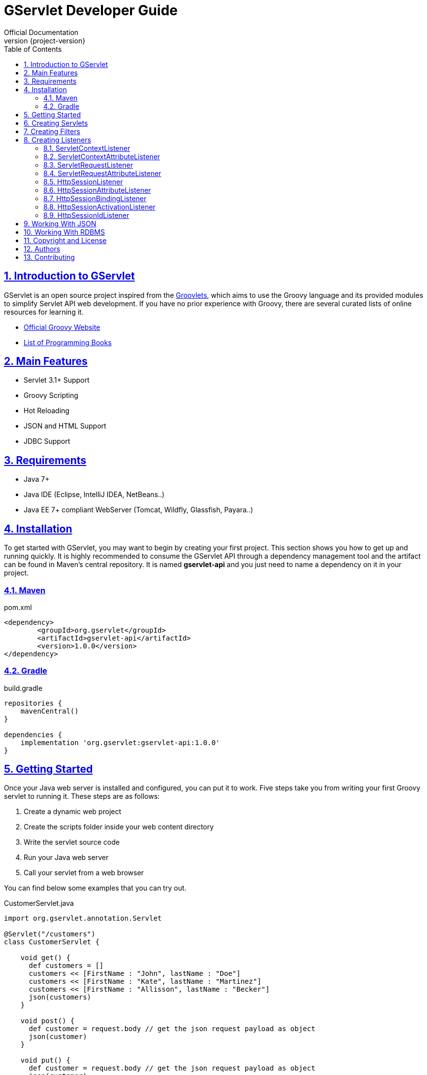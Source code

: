 = GServlet Developer Guide
Official Documentation
:revnumber: {project-version}
:example-caption!:
ifndef::imagesdir[:imagesdir: images]
ifndef::sourcedir[:sourcedir: ../../main/java]
:description: This developer guide describes how to use the GServlet API.
:keywords: Java, Servlets, Groovy, reference, learn, how to
:doctype: book
:page-layout!:
:toc: left
:nofooter:
:sectanchors:
:sectlinks:
:sectnums:
:icons: font
:source-highlighter: highlightjs
:source-language: asciidoc

== Introduction to GServlet

GServlet is an open source project inspired from the http://docs.groovy-lang.org/latest/html/documentation/servlet-userguide.html[Groovlets], which aims to use the Groovy language and its provided modules to simplify Servlet API web development. If you have no prior experience with Groovy, there are several curated lists of online resources for learning it.

* https://groovy-lang.org[Official Groovy Website]
* https://groovy-lang.org/learn.html#books[List of Programming Books]

== Main Features

* Servlet 3.1+ Support
* Groovy Scripting
* Hot Reloading
* JSON and HTML Support
* JDBC Support

== Requirements

* Java 7+
* Java IDE (Eclipse, IntelliJ IDEA, NetBeans..)
* Java EE 7+ compliant WebServer (Tomcat, Wildfly, Glassfish, Payara..)


== Installation

To get started with GServlet, you may want to begin by creating your first project. This section shows you how to get up and running quickly. It is highly recommended to consume the GServlet API through a dependency management tool and the artifact can be found in Maven's central repository. It is named **gservlet-api** and you just need to name a dependency on it in your project.

=== Maven

.pom.xml 
[#src-listing] 
[source,xml]  
---- 
<dependency>
	<groupId>org.gservlet</groupId>
	<artifactId>gservlet-api</artifactId>
	<version>1.0.0</version>
</dependency>
----

=== Gradle

.build.gradle 
[#src-listing] 
[source,java]  
---- 
repositories {
    mavenCentral()
}

dependencies {
    implementation 'org.gservlet:gservlet-api:1.0.0'
}
----

## Getting Started

Once your Java web server is installed and configured, you can put it to work. Five steps take you from writing your first Groovy servlet to running it. These steps are as follows:

. Create a dynamic web project
. Create the scripts folder inside your web content directory
. Write the servlet source code
. Run your Java web server
. Call your servlet from a web browser


You can find below some examples that you can try out. 
    
.CustomerServlet.java 
[#src-listing] 
[source,java]  
----
import org.gservlet.annotation.Servlet

@Servlet("/customers")
class CustomerServlet {

    void get() {
      def customers = []
      customers << [FirstName : "John", lastName : "Doe"]
      customers << [FirstName : "Kate", lastName : "Martinez"]
      customers << [FirstName : "Allisson", lastName : "Becker"]
      json(customers)
    }

    void post() {
      def customer = request.body // get the json request payload as object
      json(customer)
    }

    void put() {
      def customer = request.body // get the json request payload as object
      json(customer)
    }

    void delete() {
      def param = request.param // shortcut to request.getParameter("param")
      def attribute = request.attribute // shortcut to request.getAttribute("attribute")
    }

}
----

.CorsFilter.java 
[#src-listing] 
[source,java]  
----
import org.gservlet.annotation.Filter

@Filter("/*")
class CorsFilter {

    void filter() {
      response.addHeader("Access-Control-Allow-Origin", "*")
      response.addHeader("Access-Control-Allow-Methods","GET, OPTIONS, HEAD, PUT, POST, DELETE")
      if (request.method == "OPTIONS") {
        response.status = response.SC_ACCEPTED
        return
      }
      next()
    }

}
----

.ServletRequestListener.java 
[#src-listing] 
[source,java]  
----
import org.gservlet.annotation.RequestListener

@RequestListener
class ServletRequestListener {

   void init() {
     println "request initialized"
   }

   void destroy() {
     println "request destroyed"
   }

}
----

For a hot reloading of your source code, set the **GSERVLET_RELOAD** environment variable to true in your IDE.

== Creating Servlets

A servlet is a small Java program that runs within a Web server. The https://javaee.github.io/javaee-spec/javadocs/javax/servlet/Servlet.html[Servlet] interface defines methods that all servlets must implement. To implement this interface, you can write a generic servlet that extends the https://javaee.github.io/javaee-spec/javadocs/javax/servlet/GenericServlet.html[GenericServlet] class or an HTTP servlet which extends the https://javaee.github.io/javaee-spec/javadocs/javax/servlet/http/HttpServlet.html[HttpServlet] class and overrides at least one method, usually one of these:

* _doGet_, for HTTP GET requests
* _doPost_, for HTTP POST requests
* _doPut_, for HTTP PUT requests
* _doDelete_, for HTTP DELETE requests


.MyHttpServlet.java 
[#src-listing] 
[source,java]  
---- 
import javax.servlet.annotation.WebServlet;
import javax.servlet.http.HttpServlet;
import javax.servlet.http.HttpServletRequest;
import javax.servlet.http.HttpServletResponse;
import java.io.IOException;

@WebServlet("/myServlet")
public class MyHttpServlet extends HttpServlet {
	
	@Override
	public void doGet(HttpServletRequest request,HttpServletResponse response) throws IOException {  
	  response.setContentType("text/html");  
	  PrintWriter out = response.getWriter();
	  out.println("<html>");
	  out.println("<body>");
	  out.println("<p>Welcome to servlet</p>");
	  out.println("</body>");
	  out.println("</html>");  
   }
	
}
----

We are going to write its Groovy counterpart with the GServlet API so you can perceive the difference in terms of simplicity and clarity. The name of the HTTP request method handlers are shortened to _get_, _post_ and so on. They take no arguments since the request and the response are now implicit variables.


.MyHttpServlet.groovy 
[#src-listing] 
[source,java]  
---- 
import org.gservlet.annotation.Servlet

@Servlet("/myServlet")
class MyHttpServlet {
	
	void get() {
	  out.println("<html>")
	  out.println("<body>")
	  out.println("<p>Welcome to servlet</p>")
	  out.println("</body>")
	  out.println("</html>")     
   }
	
}
----

By default the Content-Type of the https://javaee.github.io/javaee-spec/javadocs/javax/servlet/http/HttpServletResponse.html[HttpServletResponse] is set to _text/html_ and the implicit _out_ variable used to generate the HMTL content is nothing less than a reference to a https://javaee.github.io/javaee-spec/javadocs/javax/servlet/ServletResponse.html#getWriter[PrintWriter] object. We could use as well the implicit _html_ variable which is an instance of a Groovy MarkupBuilder, to write a better version of this servlet.


.MyHttpServlet.groovy 
[#src-listing] 
[source,java]  
---- 
import org.gservlet.annotation.Servlet

@Servlet("/myServlet")
class MyHttpServlet {
	
	void get() {
     html.html {
       body {
         p("Welcome to gservlet")
       }
     } 
   }
   
}
----

The generated HTML content looks like this: 

.Generated HTML 
[#src-listing] 
[source,html]  
---- 
<!DOCTYPE html>
<html>
  <body>
    <p>Welcome to gservlet</p>
  </body>
</html>
----

You can read below the implicit variables made available to your servlets.

.Servlet Implicit Variables
|===
|Variable |Description

|logger | https://docs.oracle.com/javase/7/docs/api/java/util/logging/Logger.html[logger] object

|config | https://javaee.github.io/javaee-spec/javadocs/javax/servlet/ServletConfig.html[ServletConfig] object

|request |  https://javaee.github.io/javaee-spec/javadocs/javax/servlet/http/HttpServletRequest.html[HttpServletRequest] object

|response | https://javaee.github.io/javaee-spec/javadocs/javax/servlet/http/HttpServletResponse.html)[HttpServletResponse] object
 
|session | https://javaee.github.io/javaee-spec/javadocs/javax/servlet/http/HttpSession.html[HttpSession] object

|context | https://javaee.github.io/javaee-spec/javadocs/javax/servlet/ServletContext.html[ServletContext] object

|sql | http://docs.groovy-lang.org/latest/html/api/groovy/sql/Sql.html[Sql] object

|out | https://docs.oracle.com/javase/7/docs/api/java/io/PrintWriter.html[PrintWriter] object

|html | http://docs.groovy-lang.org/latest/html/api/groovy/xml/MarkupBuilder.html[MarkupBuilder] object
|===

== Creating Filters

A filter is an object that performs filtering tasks on either the request to a resource (a servlet or static content), or on the response from a resource, or both. The https://javaee.github.io/javaee-spec/javadocs/javax/servlet/Filter.html[Filter] interface defines methods that all filters must implement. Filters perform filtering in the _doFilter_ method.

This is a Java class that implements this interface:

.MyFilter.java 
[#src-listing] 
[source,java]  
----  
import javax.servlet.annotation.WebFilter;
import javax.servlet.Filter;
import javax.servlet.FilterChain;
import javax.servlet.FilterConfig;
import javax.servlet.ServletRequest;
import javax.servlet.ServletResponse;
import javax.servlet.ServletException;
import java.io.IOException;
 
@WebFilter("/*")
public class MyFilter implements Filter {
 
    @Override
    public void init(FilterConfig filterConfig) throws ServletException {  
    }
 
    @Override
    public void doFilter(ServletRequest request, ServletResponse response, FilterChain chain)
            throws IOException, ServletException {  
        chain.doFilter(request, response);
    }
 
    @Override
    public void destroy() {
    }
    
}
----

The Groovy version with the GServlet API looks like this:

.MyFilter.groovy 
[#src-listing] 
[source,java]  
----  
import org.gservlet.annotation.Filter;
 
@Filter("/*")
class MyFilter {
 
    void init() {  
    }
 
    void filter() {
        next()
    }
 
    void destroy() {
    }
    
}
----

You can read below the implicit variables made available to your filters.

.Filter Implicit Variables
|===
|Variable |Description

|logger | https://docs.oracle.com/javase/7/docs/api/java/util/logging/Logger.html[logger] object

|config | https://javaee.github.io/javaee-spec/javadocs/javax/servlet/FilterConfig.html[FilterConfig] object

|request |  https://javaee.github.io/javaee-spec/javadocs/javax/servlet/http/HttpServletRequest.html[HttpServletRequest] object

|response | https://javaee.github.io/javaee-spec/javadocs/javax/servlet/http/HttpServletResponse.html)[HttpServletResponse] object

|chain | https://javaee.github.io/javaee-spec/javadocs/javax/servlet/FilterChain.html)[FilterChain] object
 
|session | https://javaee.github.io/javaee-spec/javadocs/javax/servlet/http/HttpSession.html[HttpSession] object

|context | https://javaee.github.io/javaee-spec/javadocs/javax/servlet/ServletContext.html[ServletContext] object

|sql | http://docs.groovy-lang.org/latest/html/api/groovy/sql/Sql.html[Sql] object

|out | https://docs.oracle.com/javase/7/docs/api/java/io/PrintWriter.html[PrintWriter] object

|html | http://docs.groovy-lang.org/latest/html/api/groovy/xml/MarkupBuilder.html[MarkupBuilder] object
|===

== Creating Listeners

During the lifetime of a typical Java EE web application, a number of events take place. The Servlet API provides a number of listener interfaces that we can implement to react to these events.

|=== 

| https://javaee.github.io/javaee-spec/javadocs/javax/servlet/ServletContextListener.html[ServletContextListener] | Interface for receiving notification events about https://javaee.github.io/javaee-spec/javadocs/javax/servlet/ServletContext.html[ServletContext] lifecycle changes.

| https://javaee.github.io/javaee-spec/javadocs/javax/servlet/ServletContextAttributeListener.html[ServletContextAttributeListener] | Interface for receiving notification events about https://javaee.github.io/javaee-spec/javadocs/javax/servlet/ServletContext.html[ServletContext] attribute changes.

| https://javaee.github.io/javaee-spec/javadocs/javax/servlet/ServletRequestListener.html[ServletRequestListener] | Interface for receiving notification events about a https://javaee.github.io/javaee-spec/javadocs/javax/servlet/ServletRequest.html[ServletRequest] coming into and going out of scope of a web application.

| https://javaee.github.io/javaee-spec/javadocs/javax/servlet/ServletRequestAttributeListener.html[ServletRequestAttributeListener] | Interface for receiving notification events about https://javaee.github.io/javaee-spec/javadocs/javax/servlet/ServletRequest.html[ServletRequest] attribute changes.

| https://javaee.github.io/javaee-spec/javadocs/javax/servlet/http/HttpSessionListener.html[HttpSessionListener] | Interface for receiving notification events about https://javaee.github.io/javaee-spec/javadocs/javax/servlet/http/HttpSession.html[HttpSession] lifecycle changes.

| https://javaee.github.io/javaee-spec/javadocs/javax/servlet/http/HttpSessionAttributeListener.html[HttpSessionAttributeListener] | Interface for receiving notification events about https://javaee.github.io/javaee-spec/javadocs/javax/servlet/http/HttpSession.html[HttpSession] attribute changes.

| https://javaee.github.io/javaee-spec/javadocs/javax/servlet/http/HttpSessionBindingListener.html[HttpSessionBindingListener] | Interface for receiving notification events when an object is bound to or unbound from a https://javaee.github.io/javaee-spec/javadocs/javax/servlet/http/HttpSession.html[HttpSession].


| https://javaee.github.io/javaee-spec/javadocs/javax/servlet/http/HttpSessionActivationListener.html[HttpSessionActivationListener] | Interface for receiving notification events when an https://javaee.github.io/javaee-spec/javadocs/javax/servlet/http/HttpSession.html[HttpSession] is being passivated and and activated.


| https://javaee.github.io/javaee-spec/javadocs/javax/servlet/http/HttpSessionIdListener.html[HttpSessionIdListener] | Interface for receiving notification events about https://javaee.github.io/javaee-spec/javadocs/javax/servlet/http/HttpSession.html[HttpSession] id changes.



|=== 

=== ServletContextListener

This interface is for receiving notification events about https://javaee.github.io/javaee-spec/javadocs/javax/servlet/ServletContext.html[ServletContext] lifecycle changes. Implementations of this interface are invoked at their https://javaee.github.io/javaee-spec/javadocs/javax/servlet/ServletContextListener.html#contextInitialized-javax.servlet.ServletContextEvent[contextInitialized] method in the order in which they have been declared, and at their https://javaee.github.io/javaee-spec/javadocs/javax/servlet/ServletContextListener.html#contextDestroyed-javax.servlet.ServletContextEvent-[contextDestroyed] method in reverse order.

.MyServletContextListener.java 
[#src-listing] 
[source,java]  
---- 
import javax.servlet.ServletContextEvent;
import javax.servlet.ServletContextListener;
import javax.servlet.annotation.WebListener;

@WebListener
public class MyServletContextListener implements ServletContextListener {
	
	@Override
	public void contextInitialized(ServletContextEvent event) {
		System.out.println("context started");	
	}
	
	@Override
	public void contextDestroyed(ServletContextEvent event) {
		System.out.println("context destroyed");
	}
	
}
----


.MyServletContextListener.groovy 
[#src-listing] 
[source,java]  
---- 
import org.gservlet.annotation.ContextListener

@ContextListener
public class MyServletContextListener {
	
	void contextInitialized() {
		println "context started"	
	}
	
	void contextDestroyed() {
		println "context destroyed"
	}
	
}
----

You can read below the implicit variables made available to your ServletContext listeners.

.ServletContextListener Implicit Variables
|===
|Variable |Description

|logger | https://docs.oracle.com/javase/7/docs/api/java/util/logging/Logger.html[logger] object

|context | https://javaee.github.io/javaee-spec/javadocs/javax/servlet/ServletContext.html[ServletContext] object

|event | https://javaee.github.io/javaee-spec/javadocs/javax/servlet/ServletContextEvent.html[ServletContextEvent] object
|===

=== ServletContextAttributeListener

This interface is for receiving notification events about https://javaee.github.io/javaee-spec/javadocs/javax/servlet/ServletContext.html[ServletContext] attribute changes. The order in which implementations of this interface are invoked is unspecified.

.MyServletContextAttributeListener.java 
[#src-listing] 
[source,java]  
---- 
import javax.servlet.ServletContextAttributeEvent;
import javax.servlet.ServletContextAttributeListener;
import javax.servlet.annotation.WebListener;

@WebListener
public class MyServletContextAttributeListener implements ServletContextAttributeListener {

    @Override
    public void attributeAdded(ServletContextAttributeEvent event) {
        System.out.println("attr " + event.getName() + " added with value " + event.getValue());
    }

    @Override
    public void attributeRemoved(ServletContextAttributeEvent event) {
        System.out.println("attr " + event.getName() + " removed with value " + event.getValue());
    }

    @Override
    public void attributeReplaced(ServletContextAttributeEvent event) {
        System.out.println("attr " + event.getName() + " replaced with value " + event.getValue());
    }
    
}
----

.MyServletContextAttributeListener.groovy 
[#src-listing] 
[source,java]  
---- 
import org.gservlet.annotation.ContextAttributeListener

@ContextAttributeListener
public class MyServletContextAttributeListener {

    void attributeAdded() {
        println "attr $name added with value $value"
    }

    void attributeRemoved() {
        println "attr $name removed with value $value"
    }

    void attributeReplaced() {
        println "attr $name replaced with value $value"
    }
    
}
----

You can read below the implicit variables made available to your ServletContext attribute listeners.

.ServletContextAttributeListener Implicit Variables
|===
|Variable |Description

|logger | https://docs.oracle.com/javase/7/docs/api/java/util/logging/Logger.html[logger] object

|context | https://javaee.github.io/javaee-spec/javadocs/javax/servlet/ServletContext.html[ServletContext] object

|event | https://javaee.github.io/javaee-spec/javadocs/javax/servlet/ServletContextAttributeEvent.html[ServletContextAttributeEvent] object

|name | attribute name

|value | attribute value
|===


=== ServletRequestListener

This interface is for receiving notification events about requests coming into and going out of scope of a web application. A request is defined as coming into scope of a web application when it is about to enter the first servlet or filter of the web application, and as going out of scope as it exits the last servlet or the first filter in the chain. Implementations of this interface are invoked at their https://javaee.github.io/javaee-spec/javadocs/javax/servlet/ServletRequestListener.html#requestInitialized-javax.servlet.ServletRequestEvent[requestInitialized] method in the order in which they have been declared, and at their https://javaee.github.io/javaee-spec/javadocs/javax/servlet/ServletRequestListener.html#requestDestroyed-javax.servlet.ServletRequestEvent-[requestDestroyed] method in reverse order.

.MyServletRequestListener.java 
[#src-listing] 
[source,java]  
---- 
import javax.servlet.ServletRequestEvent;
import javax.servlet.ServletRequestListener;
import javax.servlet.annotation.WebListener;

@WebListener
public class MyServletRequestListener implements ServletRequestListener {

	 @Override
    public void requestInitialized(ServletRequestEvent event) {
        System.out.println("request initialized");
    }

    @Override
    public void requestDestroyed(ServletRequestEvent event) {
        System.out.println("request destroyed");
    }
    
}
----

.MyServletRequestListener.groovy 
[#src-listing] 
[source,java]  
---- 
import org.gservlet.annotation.RequestListener

@RequestListener
public class MyServletRequestListener {

    void requestInitialized() {
        println "request initialized"
    }

    void requestDestroyed() {
        println "request destroyed"
    }
    
}
----

You can read below the implicit variables made available to your ServletRequest listeners.

.ServletRequestListener Implicit Variables
|===
|Variable |Description

|logger | https://docs.oracle.com/javase/7/docs/api/java/util/logging/Logger.html[logger] object

|request | https://javaee.github.io/javaee-spec/javadocs/javax/servlet/http/HttpServletRequest.html[HttpServletRequest] object

|session | https://javaee.github.io/javaee-spec/javadocs/javax/servlet/http/HttpSession.html[HttpSession] object

|context | https://javaee.github.io/javaee-spec/javadocs/javax/servlet/ServletContext.html[ServletContext] object

|event | https://javaee.github.io/javaee-spec/javadocs/javax/servlet/ServletRequestEvent.html[ServletRequestEvent] object

|===


=== ServletRequestAttributeListener

This interface is for receiving notification events about https://javaee.github.io/javaee-spec/javadocs/javax/servlet/ServletRequest.html[ServletRequest] attribute changes.
Notifications will be generated while the request is within the scope of the web application. A ServletRequest is defined as coming into scope of a web application when it is about to enter the first servlet or filter of the web application, and as going out of scope when it exits the last servlet or the first filter in the chain. The order in which implementations of this interface are invoked is unspecified.

.MyServletRequestAttributeListener.java 
[#src-listing] 
[source,java]  
---- 
import javax.servlet.ServletRequestAttributeEvent;
import javax.servlet.ServletRequestAttributeListener;
import javax.servlet.annotation.WebListener;

@WebListener
public class MyServletRequestAttributeListener implements ServletRequestAttributeListener {

    @Override
    public void attributeAdded(ServletRequestAttributeEvent event) {
        System.out.println("attr " + event.getName() + " added with value " + event.getValue());
    }

    @Override
    public void attributeRemoved(ServletRequestAttributeEvent event) {
        System.out.println("attr " + event.getName() + " removed with value " + event.getValue());
    }

    @Override
    public void attributeReplaced(ServletRequestAttributeEvent event) {
        System.out.println("attr " + event.getName() + " replaced with value " + event.getValue());
    }
    
}
----

.MyServletRequestAttributeListener.groovy 
[#src-listing] 
[source,java]  
---- 
import org.gservlet.annotation.RequestAttributeListener

@RequestAttributeListener
public class MyServletRequestAttributeListener {

    void attributeAdded() {
        println "attr $name added with value $value"
    }

    void attributeRemoved() {
        println "attr $name removed with value $value"
    }

    void attributeReplaced() {
        println "attr $name replaced with value $value"
    }
    
}
----

You can read below the implicit variables made available to your ServletRequest attribute listeners.

.ServletRequestAttributeListener Implicit Variables
|===
|Variable |Description

|logger | https://docs.oracle.com/javase/7/docs/api/java/util/logging/Logger.html[logger] object

|request |  https://javaee.github.io/javaee-spec/javadocs/javax/servlet/http/HttpServletRequest.html[HttpServletRequest] object

|session | https://javaee.github.io/javaee-spec/javadocs/javax/servlet/http/HttpSession.html[HttpSession] object

|context | https://javaee.github.io/javaee-spec/javadocs/javax/servlet/ServletContext.html[ServletContext] object

|event | https://javaee.github.io/javaee-spec/javadocs/javax/servlet/ServletRequestAttributeEvent.html[ServletRequestAttributeEvent] object

|name | attribute name

|value | attribute value
|===

=== HttpSessionListener

This interface is for receiving notification events about https://javaee.github.io/javaee-spec/javadocs/javax/servlet/http/HttpSession.html[HttpSession] lifecycle changes. Implementations of this interface are invoked at their https://javaee.github.io/javaee-spec/javadocs/javax/servlet/http/HttpSessionListener.html#sessionCreated-javax.servlet.http.HttpSessionEvent[sessionCreated] method in the order in which they have been declared, and at their https://javaee.github.io/javaee-spec/javadocs/javax/servlet/http/HttpSessionListener.html#sessionDestroyed-javax.servlet.http.HttpSessionEvent[sessionDestroyed] method in reverse order.


.MyHttpSessionListener.java 
[#src-listing] 
[source,java]  
---- 
import javax.servlet.HttpSessionEvent;
import javax.servlet.HttpSessionListener;
import javax.servlet.annotation.WebListener;

@WebListener
public class MyHttpSessionListener implements HttpSessionListener {
	
	@Override
	public void sessionCreated(HttpSessionEvent event) {
		System.out.println("session created");	
	}
	
	@Override
	public void sessionDestroyed(HttpSessionEvent event) {
		System.out.println("session destroyed");
	}
	
}
----

.MyHttpSessionListener.groovy 
[#src-listing] 
[source,java]  
---- 
import org.gservlet.annotation.SessionListener

@SessionListener
public class MyHttpSessionListener {
	
	void sessionCreated() {
		println "session created"	
	}
	
	void sessionDestroyed() {
		println "session destroyed"
	}
	
}
----

You can read below the implicit variables made available to your HttpSession listeners.

.HttpSessionListener Implicit Variables
|===
|Variable |Description

|logger | https://docs.oracle.com/javase/7/docs/api/java/util/logging/Logger.html[logger] object

|session | https://javaee.github.io/javaee-spec/javadocs/javax/servlet/http/HttpSession.html[HttpSession] object

|event | https://javaee.github.io/javaee-spec/javadocs/javax/servlet/http/HttpSessionEvent.html[HttpSessionEvent] object

|===


=== HttpSessionAttributeListener

This interface is for receiving notification events about https://javaee.github.io/javaee-spec/javadocs/javax/servlet/http/HttpSession.html[HttpSession] attribute changes. The order in which implementations of this interface are invoked is unspecified.


.MyHttpSessionAttributeListener.java 
[#src-listing] 
[source,java]  
---- 
import javax.servlet.HttpSessionBindingEvent;
import javax.servlet.HttpSessionAttributeListener;
import javax.servlet.annotation.WebListener;

@WebListener
public class MyHttpSessionAttributeListener implements HttpSessionAttributeListener {

    @Override
    public void attributeAdded(HttpSessionBindingEvent event) {
        System.out.println("attr " + event.getName() + " added with value " + event.getValue());
    }

    @Override
    public void attributeRemoved(HttpSessionBindingEvent event) {
        System.out.println("attr " + event.getName() + " removed with value " + event.getValue());
    }

    @Override
    public void attributeReplaced(HttpSessionBindingEvent event) {
        System.out.println("attr " + event.getName() + " replaced with value " + event.getValue());
    }
    
}
----


.MyHttpSessionAttributeListener.groovy 
[#src-listing] 
[source,java]  
---- 
import org.gservlet.annotation.SessionAttributeListener

@SessionAttributeListener
public class MyHttpSessionAttributeListener {

    void attributeAdded() {
        println "attr $name added with value $value"
    }

    void attributeRemoved() {
        println "attr $name removed with value $value"
    }

    void attributeReplaced() {
        println "attr $name replaced with value $value"
    }
    
}
----

You can read below the implicit variables made available to your HttpSession attribute listeners.

.HttpSessionAttributeListener Implicit Variables
|===
|Variable |Description

|logger | https://docs.oracle.com/javase/7/docs/api/java/util/logging/Logger.html[logger] object

|session | https://javaee.github.io/javaee-spec/javadocs/javax/servlet/http/HttpSession.html[HttpSession] object

|event |  https://javaee.github.io/javaee-spec/javadocs/javax/servlet/http/HttpSessionBindingEvent.html[HttpSessionBindingEvent] object

|name | attribute name

|value | attribute value
|===

=== HttpSessionBindingListener

This interface is for receiving notification events about when an object is bound to or unbound from a session. This may be as a result of a servlet programmer explicitly unbinding an attribute from a session, due to a session being invalidated, or due to a session timing out.

.MyHttpSessionBindingListener.java 
[#src-listing] 
[source,java]  
---- 
import javax.servlet.HttpSessionBindingEvent;
import javax.servlet.http.HttpSessionBindingListener;
import javax.servlet.annotation.WebListener;

@WebListener
public class MyHttpSessionBindingListener implements HttpSessionBindingListener {

    @Override
    public void valueBound(HttpSessionBindingEvent event) {
        System.out.println("attr " + event.getName() + " bounded with value " + event.getValue());
    }

    @Override
    public void valueUnbound(HttpSessionBindingEvent event) {
        System.out.println("attr " + event.getName() + " unbounded with value " + event.getValue());
    }
    
}
----

.MyHttpSessionBindingListener.groovy 
[#src-listing] 
[source,java]  
---- 
import org.gservlet.annotation.SessionBindingListener

@SessionBindingListener
public class MyHttpSessionBindingListener {

    void valueBound() {
        println "attr $name bounded with value $value"
    }

    void valueUnbound() {
        println "attr $name unbounded with value $value"
    }
    
}
----

You can read below the implicit variables made available to your HttpSession binding listeners.

.HttpSessionBindingListener Implicit Variables
|===
|Variable |Description

|logger | https://docs.oracle.com/javase/7/docs/api/java/util/logging/Logger.html[logger] object

|session | https://javaee.github.io/javaee-spec/javadocs/javax/servlet/http/HttpSession.html[HttpSession] object

|event |  https://javaee.github.io/javaee-spec/javadocs/javax/servlet/http/HttpSessionBindingEvent.html[HttpSessionBindingEvent] object

|name | attribute name

|value | attribute value
|===


=== HttpSessionActivationListener

Objects that are bound to a session may listen to container events notifying them that sessions will be passivated and activated. A container that migrates session between VMs or persists sessions is required to notify all attributes bound to sessions implementing this interface.

.MyHttpSessionActivationListener.java 
[#src-listing] 
[source,java]  
---- 
import javax.servlet.http.HttpSessionEvent;
import javax.servlet.http.HttpSessionActivationListener;
import javax.servlet.annotation.WebListener;

@WebListener
public class MyHttpSessionActivationListener implements HttpSessionActivationListener {

    @Override
    public void sessionDidActivate(HttpSessionEvent event) {
        System.out.println("session activated");
    }

    @Override
    public void sessionWillPassivate(HttpSessionEvent event) {
        System.out.println("session passivated");
    }
    
}
----

.MyHttpSessionActivationListener.groovy 
[#src-listing] 
[source,java]  
---- 
import org.gservlet.annotation.SessionActivationListener

@SessionActivationListener
public class MyHttpSessionActivationListener {

    void sessionDidActivate() {
        println "session activated"
    }

    void sessionWillPassivate() {
        println "session passivated"
    }
    
}
----

You can read below the implicit variables made available to your HttpSession activation listeners.

.HttpSessionActivationListener Implicit Variables
|===
|Variable |Description

|logger | https://docs.oracle.com/javase/7/docs/api/java/util/logging/Logger.html[logger] object

|session | https://javaee.github.io/javaee-spec/javadocs/javax/servlet/http/HttpSession.html[HttpSession] object

|event | https://javaee.github.io/javaee-spec/javadocs/javax/servlet/http/HttpSessionEvent.html[HttpSessionEvent] object

|===


=== HttpSessionIdListener

This interface is for receiving notification events about HttpSession id changes. The order in which implementations of this interface are invoked is unspecified.

.MyHttpSessionIdListener.java 
[#src-listing] 
[source,java]  
---- 
import javax.servlet.http.HttpSessionEvent;
import javax.servlet.http.HttpSessionIdListener;
import javax.servlet.annotation.WebListener;

@WebListener
public class MyHttpSessionIdListener implements HttpSessionIdListener {

    @Override
    public void sessionIdChanged(HttpSessionEvent event, String oldSessionId) {
        System.out.println("the session id was "+oldSessionId);
    }
    
}
----

.MyHttpSessionIdListener.groovy 
[#src-listing] 
[source,java]  
---- 
import org.servlet.annotation.SessionIdListener

@WebListener
public class MyHttpSessionIdListener {

    void sessionIdChanged() {
        println "the session id was $oldSessionId"
    }
    
}
----

You can read below the implicit variables made available to your HttpSession Id listeners.

.HttpSessionIdListener Implicit Variables
|===
|Variable |Description

|logger | https://docs.oracle.com/javase/7/docs/api/java/util/logging/Logger.html[logger] object

|session | https://javaee.github.io/javaee-spec/javadocs/javax/servlet/http/HttpSession.html[HttpSession] object

|event | https://javaee.github.io/javaee-spec/javadocs/javax/servlet/http/HttpSessionEvent.html[HttpSessionEvent] object

|oldSessionId | old https://javaee.github.io/javaee-spec/javadocs/javax/servlet/http/HttpSession.html[HttpSession] Id

|===


== Working With JSON

Groovy comes with integrated support for converting between Groovy objects and JSON. The classes dedicated to JSON serialisation and parsing are found in the *_groovy.json_* package. You can get an insight of how to use them in the Groovy https://groovy-lang.org/json.html[documentation]. In the Gservlet API, we have simplified the process of parsing and producing JSON in your servlets and filters as below: 

.CustomerServlet.java 
[#src-listing] 
[source,java]  
----
import org.gservlet.annotation.Servlet

@Servlet("/customers")
class CustomerServlet {

    void get() {
      def customers = []
      customers << [FirstName : "John", lastName : "Doe"]
      customers << [FirstName : "Kate", lastName : "Martinez"]
      customers << [FirstName : "Allisson", lastName : "Becker"]
      json(customers)
    }

    void post() {
      def customer = request.body // get the json request payload as object
      json(customer)
    }

}
----

Whenever, the content-type of the request is set to *_application/json_*, you can use its *_body_* property to get the payload as Groovy object. Your servlet or filter can use as well the built-in *_json()_* method to send json data as a response.

== Working With RDBMS

The *_groovy-sql_* module provides a higher-level abstraction over the current Java’s JDBC technology and it supports a wide variety of databases. The configuration to set up a database with the GServlet API is as simple as to create in the root directory of your web application, a file named *_application.properties_* like below :


.application.properties 
[#src-listing] 
[source,plain]  
---- 
db.driver : oracle.jdbc.driver.OracleDriver
db.url : jdbc:oracle:thin:@10.0.0.85:1521:ssv8acs
db.user : ACSQA
db.password : acs
db.minPoolSize : 5
db.maxPoolSize : 10
----

For each request, an http://docs.groovy-lang.org/latest/html/api/groovy/sql/Sql.html[Sql] connection is automatically created from a data source and made available in your servlets and filters through the implicit _sql_ variable as below:

.MyHttpServlet.groovy 
[#src-listing] 
[source,java]  
---- 
import org.gservlet.annotation.Servlet

@Servlet("/myServlet")
class MyHttpServlet {
	
	void post() {
	  sql.execute '''
	     create table PROJECT (
	         id integer not null,
	         name varchar(50),
	         url varchar(100),
	     )
	  '''     
   }
	
}
----

.MyFilter.groovy 
[#src-listing] 
[source,java]  
----  
import org.gservlet.annotation.Filter;
 
@Filter("/*")
class MyFilter {
 
    void filter() {
        def params = [10, 'Groovy', 'http://groovy.codehaus.org']
        sql.execute 'insert into PROJECT (id, name, url) values (?, ?, ?)', params
        next()
    }
     
}
----

After each request, the _close()_ method of the http://docs.groovy-lang.org/latest/html/api/groovy/sql/Sql.html[Sql] object is automatically invoked to bring it back to the connection pool.    

== Copyright and License

Copyright @2020. Free use of this software is granted under the terms of the https://www.apache.org/licenses/LICENSE-2.0[Apache 2.0] License.

== Authors

GServlet was created by https://github.com/laminba2003[Mamadou Lamine Ba].

== Contributing

Contributions of any type or any scope, drive the project forward. There are lot of ways to contribute, not just code.  We provide more information about how to get involved in our link:/contribute[contribute] page.